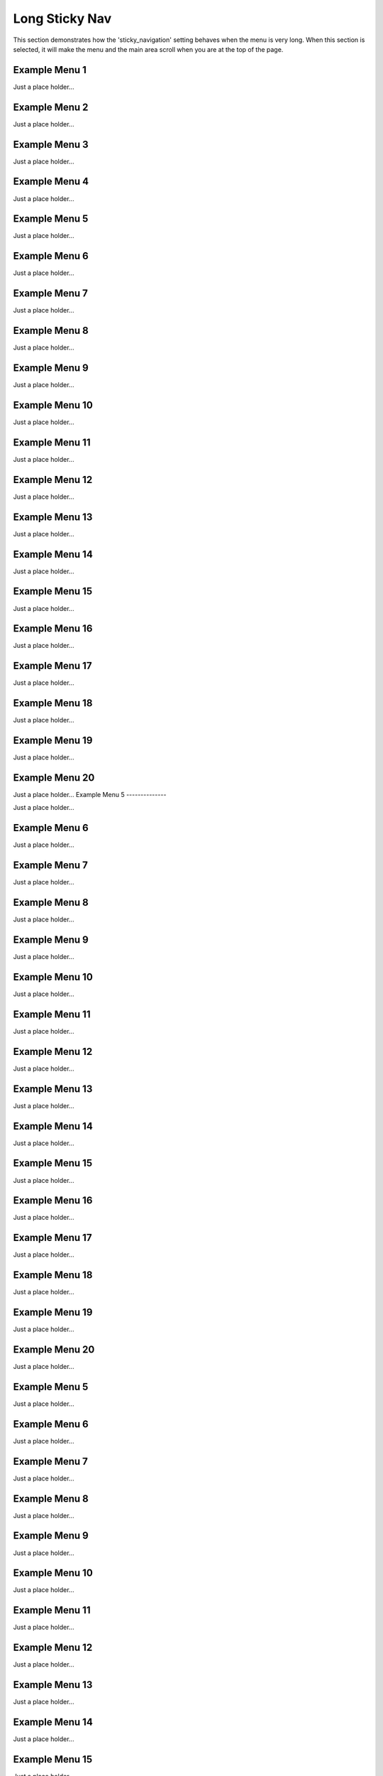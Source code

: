 Long Sticky Nav
===============

This section demonstrates how the 'sticky_navigation' setting behaves when the menu is very long.  When this section is selected, it will make the menu and the main area scroll when you are at the top of the page.


Example Menu 1
--------------

Just a place holder...


Example Menu 2
--------------

Just a place holder...


Example Menu 3
--------------

Just a place holder...


Example Menu 4
--------------

Just a place holder...


Example Menu 5
--------------

Just a place holder...


Example Menu 6
--------------

Just a place holder...


Example Menu 7
--------------

Just a place holder...


Example Menu 8
--------------

Just a place holder...


Example Menu 9
--------------

Just a place holder...


Example Menu 10
---------------

Just a place holder...


Example Menu 11
---------------

Just a place holder...


Example Menu 12
---------------

Just a place holder...


Example Menu 13
---------------

Just a place holder...


Example Menu 14
---------------

Just a place holder...


Example Menu 15
---------------

Just a place holder...


Example Menu 16
---------------

Just a place holder...


Example Menu 17
---------------

Just a place holder...


Example Menu 18
---------------

Just a place holder...


Example Menu 19
---------------

Just a place holder...


Example Menu 20
---------------

Just a place holder...
Example Menu 5
--------------

Just a place holder...


Example Menu 6
--------------

Just a place holder...


Example Menu 7
--------------

Just a place holder...


Example Menu 8
--------------

Just a place holder...


Example Menu 9
--------------

Just a place holder...


Example Menu 10
---------------

Just a place holder...


Example Menu 11
---------------

Just a place holder...


Example Menu 12
---------------

Just a place holder...


Example Menu 13
---------------

Just a place holder...


Example Menu 14
---------------

Just a place holder...


Example Menu 15
---------------

Just a place holder...


Example Menu 16
---------------

Just a place holder...


Example Menu 17
---------------

Just a place holder...


Example Menu 18
---------------

Just a place holder...


Example Menu 19
---------------

Just a place holder...


Example Menu 20
---------------

Just a place holder...

Example Menu 5
--------------

Just a place holder...


Example Menu 6
--------------

Just a place holder...


Example Menu 7
--------------

Just a place holder...


Example Menu 8
--------------

Just a place holder...


Example Menu 9
--------------

Just a place holder...


Example Menu 10
---------------

Just a place holder...


Example Menu 11
---------------

Just a place holder...


Example Menu 12
---------------

Just a place holder...


Example Menu 13
---------------

Just a place holder...


Example Menu 14
---------------

Just a place holder...


Example Menu 15
---------------

Just a place holder...


Example Menu 16
---------------

Just a place holder...


Example Menu 17
---------------

Just a place holder...


Example Menu 18
---------------

Just a place holder...


Example Menu 19
---------------

Just a place holder...


Example Menu 20
---------------

Just a place holder...

Example Submenu 1
-----------------

Just a place holder...

Submenu 1
~~~~~~~~~

Just a place holder...

Subsubmenu 1
````````````

Just a place holder...

Subsubmenu 2
````````````

Just a place holder...

Submenu 2
~~~~~~~~~

Just a place holder...

Subsubmenu 1
````````````

Just a place holder...

Submenu 3
~~~~~~~~~

Just a place holder...

Submenu 4
~~~~~~~~~

Just a place holder...

Submenu 5
~~~~~~~~~

Just a place holder...

Example Submenu 2
-----------------

Just a place holder...

Submenu 1
~~~~~~~~~

Just a place holder...

Subsubmenu 1
````````````

Just a place holder...

Submenu 2
~~~~~~~~~

Just a place holder...

Subsubmenu 1
````````````

Just a place holder...

Submenu 3
~~~~~~~~~

Just a place holder...

Submenu 4
~~~~~~~~~

Just a place holder...

Submenu 5
~~~~~~~~~

Just a place holder...
